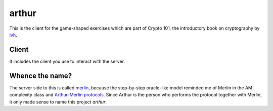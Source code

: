 ========
 arthur
========

.. image:: https://dl.dropbox.com/u/38476311/Logos/arthur.png

This is the client for the game-shaped exercises which are part of
Crypto 101, the introductory book on cryptography by lvh_.

.. _lvh: https://twitter.com/lvh

Client
======

It includes the client you use to interact with the server.

.. image:: https://dl.dropboxusercontent.com/u/38476311/hacks.png

Whence the name?
================

The server side to this is called merlin_, because the step-by-step
oracle-like model reminded me of Merlin in the AM complexity class and
`Arthur-Merlin protocols`_. Since Arthur is the person who performs
the protocol together with Merlin, it only made sense to name this
project `arthur`.

.. _merlin: https://github.com/crypto101/merlin
.. _`Arthur-Merlin protocols`: https://en.wikipedia.org/wiki/Merlin-Arthur_protocol
